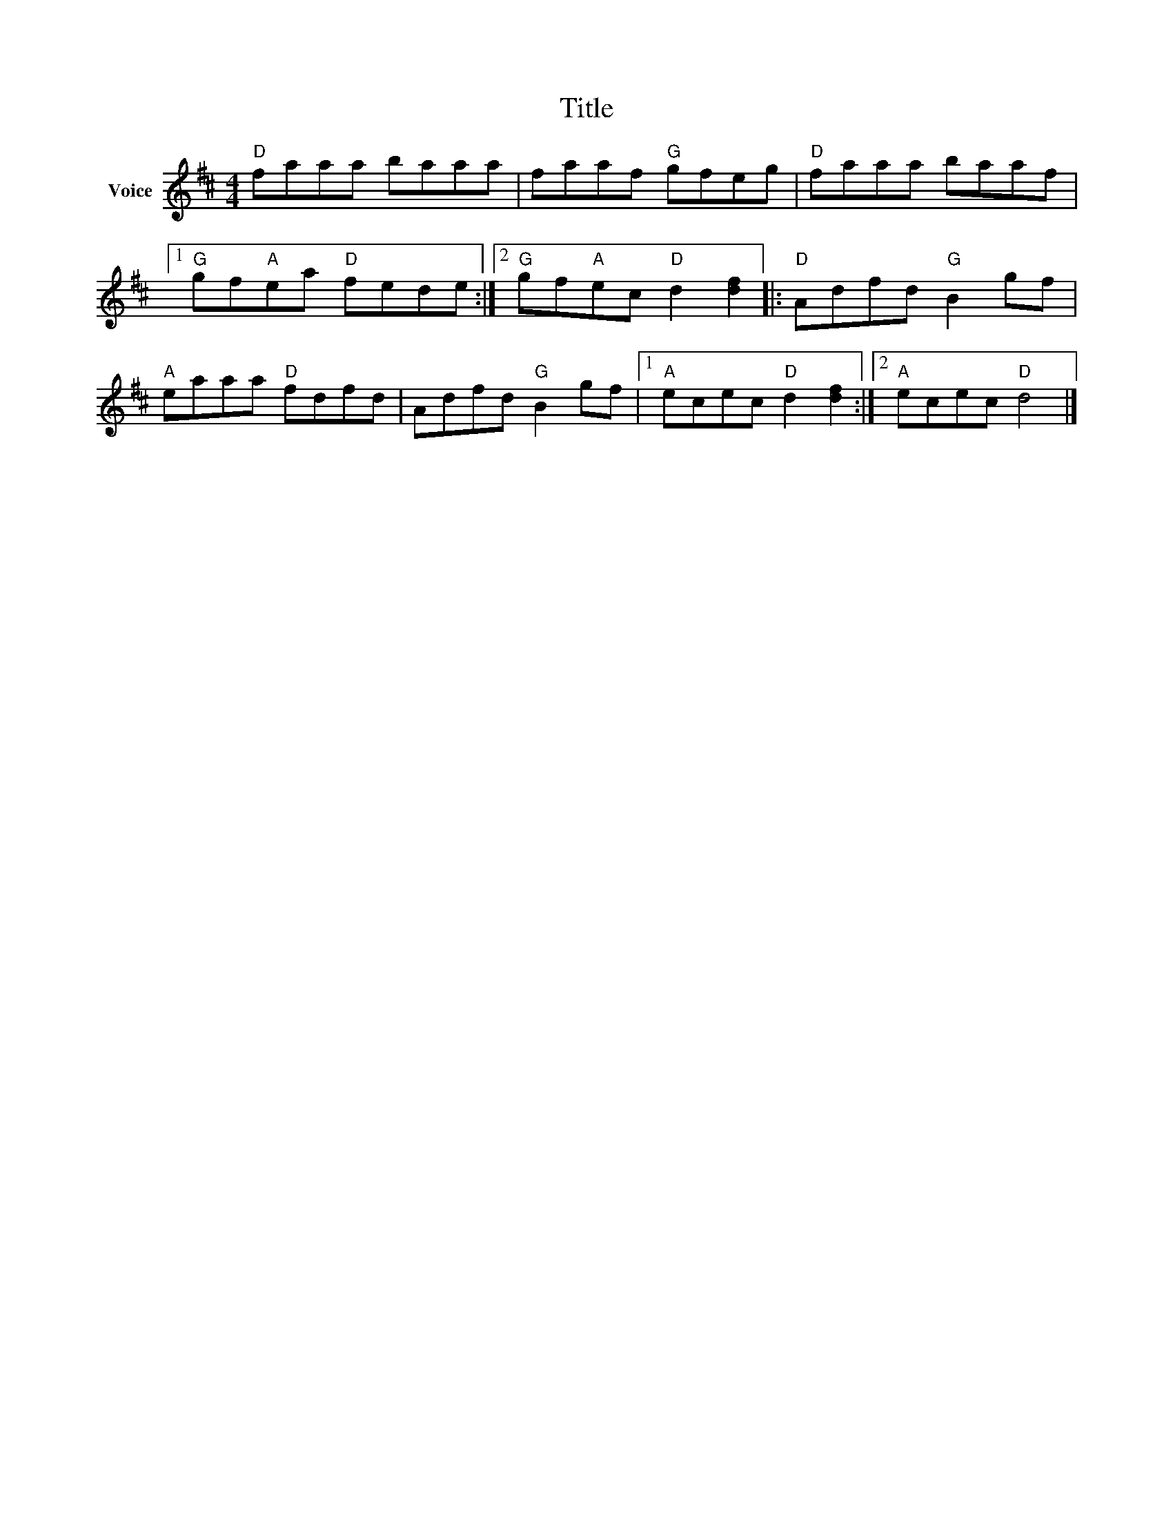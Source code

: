 X:1
T:Title
L:1/8
M:4/4
I:linebreak $
K:D
V:1 treble nm="Voice"
V:1
"D" faaa baaa | faaf"G" gfeg |"D" faaa baaf |1"G" gf"A"ea"D" fede :|2"G" gf"A"ec"D" d2 [df]2 |: %5
"D" Adfd"G" B2 gf |"A" eaaa"D" fdfd | Adfd"G" B2 gf |1"A" ecec"D" d2 [df]2 :|2"A" ecec"D" d4 |] %10

